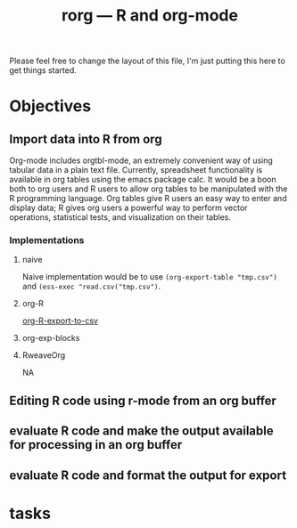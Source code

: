 #+TITLE: rorg --- R and org-mode

Please feel free to change the layout of this file, I'm just putting
this here to get things started.

* Objectives
** Import data into R from org
   Org-mode includes orgtbl-mode, an extremely convenient way of using
   tabular data in a plain text file.  Currently, spreadsheet
   functionality is available in org tables using the emacs package
   calc.  It would be a boon both to org users and R users to allow
   org tables to be manipulated with the R programming language.  Org
   tables give R users an easy way to enter and display data; R gives
   org users a powerful way to perform vector operations, statistical
   tests, and visualization on their tables.

*** Implementations
**** naive
     Naive implementation would be to use =(org-export-table "tmp.csv")=
     and =(ess-exec "read.csv("tmp.csv")=.  
**** org-R
     [[file:existing_tools/org-R.el::defun%20org%20R%20export%20to%20csv%20csv%20file%20options][org-R-export-to-csv]]
**** org-exp-blocks
**** RweaveOrg
     NA

** Editing R code using r-mode from an org buffer
** evaluate R code and make the output available for processing in an org buffer
** evaluate R code and format the output for export


* tasks


